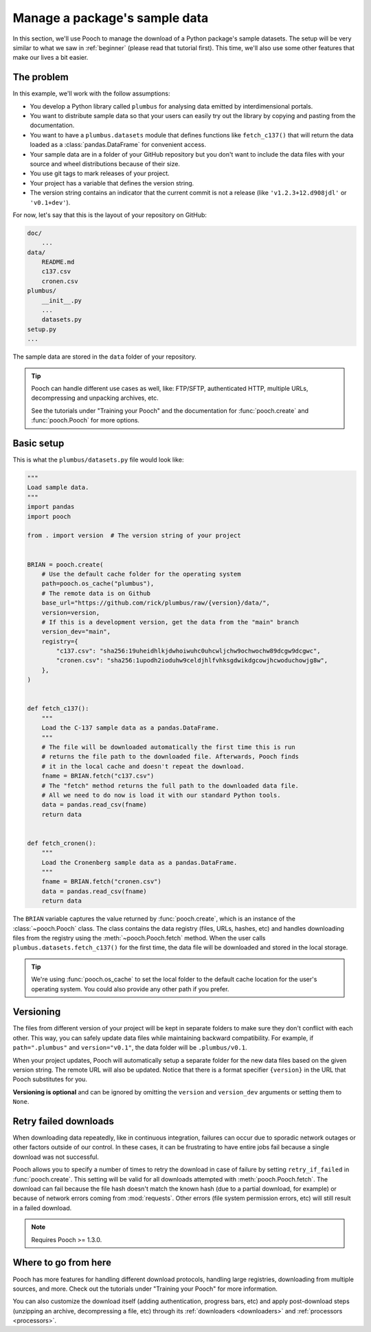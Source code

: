 .. _intermediate:

Manage a package's sample data
==============================

In this section, we'll use Pooch to manage the download of a Python package's
sample datasets.
The setup will be very similar to what we saw in :ref:`beginner` (please read
that tutorial first).
This time, we'll also use some other features that make our lives a bit easier.

The problem
-----------

In this example, we'll work with the follow assumptions:

* You develop a Python library called ``plumbus`` for analysing data emitted by
  interdimensional portals.
* You want to distribute sample data so that your users can easily try out the
  library by copying and pasting from the documentation.
* You want to have a ``plumbus.datasets`` module that defines functions like
  ``fetch_c137()`` that will return the data loaded as a
  :class:`pandas.DataFrame` for convenient access.
* Your sample data are in a folder of your GitHub repository but you don't want
  to include the data files with your source and wheel distributions because of
  their size.
* You use git tags to mark releases of your project.
* Your project has a variable that defines the version string.
* The version string contains an indicator that the current commit is not a
  release (like ``'v1.2.3+12.d908jdl'`` or ``'v0.1+dev'``).

For now, let's say that this is the layout of your repository on GitHub:

.. code-block:: none

    doc/
        ...
    data/
        README.md
        c137.csv
        cronen.csv
    plumbus/
        __init__.py
        ...
        datasets.py
    setup.py
    ...

The sample data are stored in the ``data`` folder of your repository.

.. tip::

    Pooch can handle different use cases as well, like: FTP/SFTP, authenticated
    HTTP, multiple URLs, decompressing and unpacking archives, etc.

    See the tutorials under "Training your Pooch" and the documentation for
    :func:`pooch.create` and :func:`pooch.Pooch` for more options.


Basic setup
-----------

This is what the ``plumbus/datasets.py`` file would look like:

.. code:: python

    """
    Load sample data.
    """
    import pandas
    import pooch

    from . import version  # The version string of your project


    BRIAN = pooch.create(
        # Use the default cache folder for the operating system
        path=pooch.os_cache("plumbus"),
        # The remote data is on Github
        base_url="https://github.com/rick/plumbus/raw/{version}/data/",
        version=version,
        # If this is a development version, get the data from the "main" branch
        version_dev="main",
        registry={
            "c137.csv": "sha256:19uheidhlkjdwhoiwuhc0uhcwljchw9ochwochw89dcgw9dcgwc",
            "cronen.csv": "sha256:1upodh2ioduhw9celdjhlfvhksgdwikdgcowjhcwoduchowjg8w",
        },
    )


    def fetch_c137():
        """
        Load the C-137 sample data as a pandas.DataFrame.
        """
        # The file will be downloaded automatically the first time this is run
        # returns the file path to the downloaded file. Afterwards, Pooch finds
        # it in the local cache and doesn't repeat the download.
        fname = BRIAN.fetch("c137.csv")
        # The "fetch" method returns the full path to the downloaded data file.
        # All we need to do now is load it with our standard Python tools.
        data = pandas.read_csv(fname)
        return data


    def fetch_cronen():
        """
        Load the Cronenberg sample data as a pandas.DataFrame.
        """
        fname = BRIAN.fetch("cronen.csv")
        data = pandas.read_csv(fname)
        return data


The ``BRIAN`` variable captures the value returned by :func:`pooch.create`,
which is an instance of the :class:`~pooch.Pooch` class. The class contains the
data registry (files, URLs, hashes, etc) and handles downloading files from the
registry using the :meth:`~pooch.Pooch.fetch` method.
When the user calls ``plumbus.datasets.fetch_c137()`` for the first time, the
data file will be downloaded and stored in the local storage.

.. tip::

    We're using :func:`pooch.os_cache` to set the local folder to the default
    cache location for the user's operating system. You could also provide any
    other path if you prefer.


Versioning
----------

The files from different version of your project will be kept in separate
folders to make sure they don't conflict with each other. This way, you can
safely update data files while maintaining backward compatibility. For example,
if ``path=".plumbus"`` and ``version="v0.1"``, the data folder will be
``.plumbus/v0.1``.

When your project updates, Pooch will automatically setup a separate folder for
the new data files based on the given version string. The remote URL will also
be updated. Notice that there is a format specifier ``{version}`` in the URL
that Pooch substitutes for you.

**Versioning is optional** and can be ignored by omitting the ``version`` and
``version_dev`` arguments or setting them to ``None``.


Retry failed downloads
----------------------

When downloading data repeatedly, like in continuous integration, failures can
occur due to sporadic network outages or other factors outside of our control.
In these cases, it can be frustrating to have entire jobs fail because a single
download was not successful.

Pooch allows you to specify a number of times to retry the download in case of
failure by setting ``retry_if_failed`` in :func:`pooch.create`. This setting
will be valid for all downloads attempted with :meth:`pooch.Pooch.fetch`. The
download can fail because the file hash doesn't match the known hash (due to a
partial download, for example) or because of network errors coming from
:mod:`requests`. Other errors (file system permission errors, etc) will still
result in a failed download.

.. note::

    Requires Pooch >= 1.3.0.



Where to go from here
---------------------

Pooch has more features for handling different download protocols, handling
large registries, downloading from multiple sources, and more. Check out the
tutorials under "Training your Pooch" for more information.

You can also customize the download itself (adding authentication, progress
bars, etc) and apply post-download steps (unzipping an archive, decompressing a
file, etc) through its :ref:`downloaders <downloaders>` and
:ref:`processors <processors>`.
